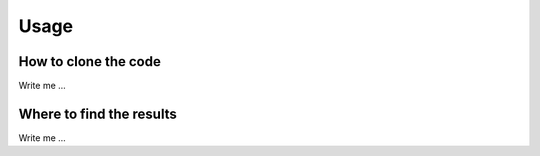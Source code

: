 

Usage
=====


How to clone the code
---------------------

Write me ...



Where to find the results
-------------------------

Write me ...

